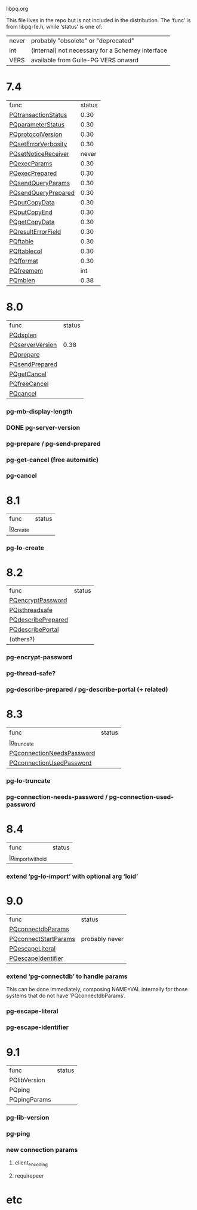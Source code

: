 libpq.org

This file lives in the repo but is not included in the distribution.
The ‘func’ is from libpq-fe.h, while ‘status’ is one of:
| never | probably "obsolete" or "deprecated"              |
| int   | (internal) not necessary for a Schemey interface |
| VERS  | available from Guile-PG VERS onward              |

* 7.4
  | func                | status |
  | [[elisp:(grep%20"grep%20-nH%20-e%20PQtransactionStatus%20libpq.c")][PQtransactionStatus]] |   0.30 |
  | [[elisp:(grep%20"grep%20-nH%20-e%20PQparameterStatus%20libpq.c")][PQparameterStatus]]   |   0.30 |
  | [[elisp:(grep%20"grep%20-nH%20-e%20PQprotocolVersion%20libpq.c")][PQprotocolVersion]]   |   0.30 |
  | [[elisp:(grep%20"grep%20-nH%20-e%20PQsetErrorVerbosity%20libpq.c")][PQsetErrorVerbosity]] |   0.30 |
  | [[elisp:(grep%20"grep%20-nH%20-e%20PQsetNoticeReceiver%20libpq.c")][PQsetNoticeReceiver]] |  never |
  | [[elisp:(grep%20"grep%20-nH%20-e%20PQexecParams%20libpq.c")][PQexecParams]]        |   0.30 |
  | [[elisp:(grep%20"grep%20-nH%20-e%20PQexecPrepared%20libpq.c")][PQexecPrepared]]      |   0.30 |
  | [[elisp:(grep%20"grep%20-nH%20-e%20PQsendQueryParams%20libpq.c")][PQsendQueryParams]]   |   0.30 |
  | [[elisp:(grep%20"grep%20-nH%20-e%20PQsendQueryPrepared%20libpq.c")][PQsendQueryPrepared]] |   0.30 |
  | [[elisp:(grep%20"grep%20-nH%20-e%20PQputCopyData%20libpq.c")][PQputCopyData]]       |   0.30 |
  | [[elisp:(grep%20"grep%20-nH%20-e%20PQputCopyEnd%20libpq.c")][PQputCopyEnd]]        |   0.30 |
  | [[elisp:(grep%20"grep%20-nH%20-e%20PQgetCopyData%20libpq.c")][PQgetCopyData]]       |   0.30 |
  | [[elisp:(grep%20"grep%20-nH%20-e%20PQresultErrorField%20libpq.c")][PQresultErrorField]]  |   0.30 |
  | [[elisp:(grep%20"grep%20-nH%20-e%20PQftable%20libpq.c")][PQftable]]            |   0.30 |
  | [[elisp:(grep%20"grep%20-nH%20-e%20PQftablecol%20libpq.c")][PQftablecol]]         |   0.30 |
  | [[elisp:(grep%20"grep%20-nH%20-e%20PQfformat%20libpq.c")][PQfformat]]           |   0.30 |
  | [[elisp:(grep%20"grep%20-nH%20-e%20PQfreemem%20libpq.c")][PQfreemem]]           |    int |
  | [[elisp:(grep%20"grep%20-nH%20-e%20PQmblen%20libpq.c")][PQmblen]]             |   0.38 |
* 8.0
  | func            | status |
  | [[elisp:(grep%20"grep%20-nH%20-e%20PQdsplen%20libpq.c")][PQdsplen]]        |        |
  | [[elisp:(grep%20"grep%20-nH%20-e%20PQserverVersion%20libpq.c")][PQserverVersion]] |   0.38 |
  | [[elisp:(grep%20"grep%20-nH%20-e%20PQprepare%20libpq.c")][PQprepare]]       |        |
  | [[elisp:(grep%20"grep%20-nH%20-e%20PQsendPrepared%20libpq.c")][PQsendPrepared]]  |        |
  | [[elisp:(grep%20"grep%20-nH%20-e%20PQgetCancel%20libpq.c")][PQgetCancel]]     |        |
  | [[elisp:(grep%20"grep%20-nH%20-e%20PQfreeCancel%20libpq.c")][PQfreeCancel]]    |        |
  | [[elisp:(grep%20"grep%20-nH%20-e%20PQcancel%20libpq.c")][PQcancel]]        |        |
*** pg-mb-display-length
*** DONE pg-server-version
*** pg-prepare / pg-send-prepared
*** pg-get-cancel (free automatic)
*** pg-cancel
* 8.1
  | func      | status |
  | [[elisp:(grep%20"grep%20-nH%20-e%20lo_create%20libpq.c")][lo_create]] |        |
*** pg-lo-create
* 8.2
  | func               | status |
  | [[elisp:(grep%20"grep%20-nH%20-e%20PQencryptPassword%20libpq.c")][PQencryptPassword]]  |        |
  | [[elisp:(grep%20"grep%20-nH%20-e%20PQisthreadsafe%20libpq.c")][PQisthreadsafe]]     |        |
  | [[elisp:(grep%20"grep%20-nH%20-e%20PQdescribePrepared%20libpq.c")][PQdescribePrepared]] |        |
  | [[elisp:(grep%20"grep%20-nH%20-e%20PQdescribePortal%20libpq.c")][PQdescribePortal]]   |        |
  | (others?)          |        |
*** pg-encrypt-password
*** pg-thread-safe?
*** pg-describe-prepared / pg-describe-portal (+ related)
* 8.3
  | func                      | status |
  | [[elisp:(grep%20"grep%20-nH%20-e%20lo_truncate%20libpq.c")][lo_truncate]]               |        |
  | [[elisp:(grep%20"grep%20-nH%20-e%20PQconnectionNeedsPassword%20libpq.c")][PQconnectionNeedsPassword]] |        |
  | [[elisp:(grep%20"grep%20-nH%20-e%20PQconnectionUsedPassword%20libpq.c")][PQconnectionUsedPassword]]  |        |
*** pg-lo-truncate
*** pg-connection-needs-password / pg-connection-used-password
* 8.4
  | func               | status |
  | [[elisp:(grep%20"grep%20-nH%20-e%20lo_import_with_oid%20libpq.c")][lo_import_with_oid]] |        |
*** extend ‘pg-lo-import’ with optional arg ‘loid’
* 9.0
  | func                 | status         |
  | [[elisp:(grep%20"grep%20-nH%20-e%20PQconnectdbParams%20libpq.c")][PQconnectdbParams]]    |                |
  | [[elisp:(grep%20"grep%20-nH%20-e%20PQconnectStartParams%20libpq.c")][PQconnectStartParams]] | probably never |
  | [[elisp:(grep%20"grep%20-nH%20-e%20PQescapeLiteral%20libpq.c")][PQescapeLiteral]]      |                |
  | [[elisp:(grep%20"grep%20-nH%20-e%20PQescapeIdentifier%20libpq.c")][PQescapeIdentifier]]   |                |
*** extend ‘pg-connectdb’ to handle params
    This can be done immediately, composing NAME=VAL internally for those
    systems that do not have ‘PQconnectdbParams’.
*** pg-escape-literal
*** pg-escape-identifier
* 9.1
  | func         | status |
  | PQlibVersion |        |
  | PQping       |        |
  | PQpingParams |        |
*** pg-lib-version
*** pg-ping
*** new connection params
***** client_encoding
***** requirepeer
* etc
#+STARTUP: odd
